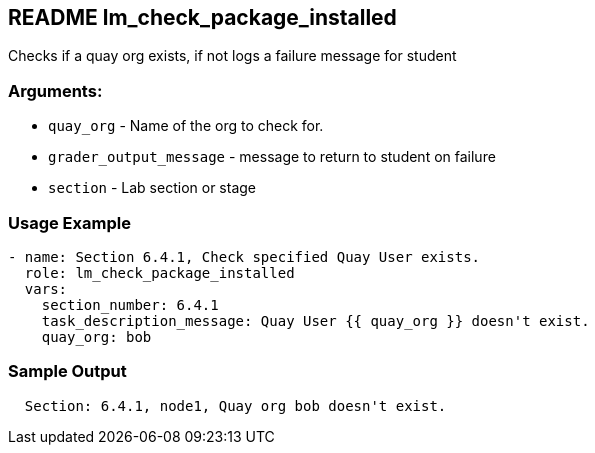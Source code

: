 == README lm_check_package_installed

Checks if a quay org exists, if not logs a failure message for student

=== Arguments:

* `quay_org` - Name of the org to check for.
* `grader_output_message` - message to return to student on failure 
* `section` - Lab section or stage


=== Usage Example

[source,yaml]
----
- name: Section 6.4.1, Check specified Quay User exists.
  role: lm_check_package_installed
  vars:
    section_number: 6.4.1
    task_description_message: Quay User {{ quay_org }} doesn't exist.
    quay_org: bob
----

=== Sample Output

[source,bash]
----
  Section: 6.4.1, node1, Quay org bob doesn't exist.
----
